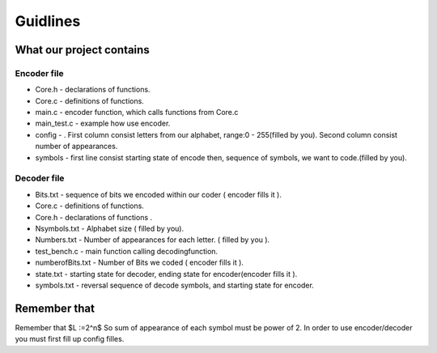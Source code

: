 ***********************
Guidlines
***********************

What our project contains
===============================

Encoder file
-------------
* Core.h - declarations of functions.
* Core.c - definitions of functions.
* main.c - encoder function, which calls functions from Core.c
* main_test.c - example how use encoder.
* config - . First column consist letters from our alphabet, range:0 - 255(filled by you). Second column consist number of appearances.
* symbols - first line consist starting state of encode then, sequence of symbols, we want to code.(filled by you).

Decoder file
-------------
* Bits.txt - sequence of bits we encoded within our coder ( encoder fills it ).
* Core.c - definitions of functions.
* Core.h - declarations of functions .
* Nsymbols.txt - Alphabet size ( filled by you).
* Numbers.txt - Number of appearances for each letter. ( filled by you ).
* test_bench.c - main function calling decodingfunction.
* numberofBits.txt - Number of Bits we coded ( encoder fills it ).
* state.txt - starting state for decoder, ending state for encoder(encoder fills it ).
* symbols.txt - reversal sequence of decode symbols, and starting state for encoder.

Remember that
===============================
Remember that $L :=2^n$ So sum of appearance of each symbol must be power of 2. In order to use encoder/decoder you must first fill up config filles.

